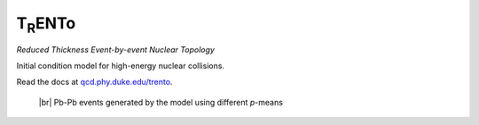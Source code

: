 T\ :sub:`R`\ ENTo
=================
*Reduced Thickness Event-by-event Nuclear Topology*

Initial condition model for high-energy nuclear collisions.

Read the docs at `qcd.phy.duke.edu/trento <http://qcd.phy.duke.edu/trento>`_.

.. |br| raw:: html

   <br />

.. figure:: doc/_static/trento_events_p.png
   :alt: Pb-Pb events

   |br| Pb-Pb events generated by the model using different *p*-means
